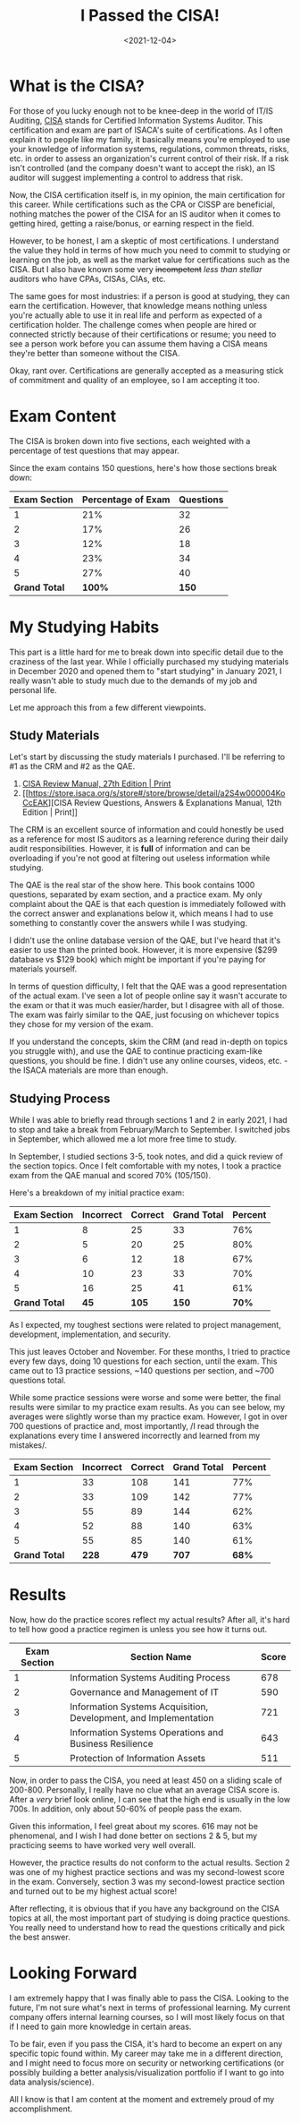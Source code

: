 #+date: <2021-12-04>
#+title: I Passed the CISA! 
#+description: 


* What is the CISA?

For those of you lucky enough not to be knee-deep in the world of IT/IS
Auditing, [[https://www.isaca.org/credentialing/cisa][CISA]] stands for
Certified Information Systems Auditor. This certification and exam are
part of ISACA's suite of certifications. As I often explain it to people
like my family, it basically means you're employed to use your knowledge
of information systems, regulations, common threats, risks, etc. in
order to assess an organization's current control of their risk. If a
risk isn't controlled (and the company doesn't want to accept the risk),
an IS auditor will suggest implementing a control to address that risk.

Now, the CISA certification itself is, in my opinion, the main
certification for this career. While certifications such as the CPA or
CISSP are beneficial, nothing matches the power of the CISA for an IS
auditor when it comes to getting hired, getting a raise/bonus, or
earning respect in the field.

However, to be honest, I am a skeptic of most certifications. I
understand the value they hold in terms of how much you need to commit
to studying or learning on the job, as well as the market value for
certifications such as the CISA. But I also have known some very
+incompetent+ /less than stellar/ auditors who have CPAs, CISAs, CIAs,
etc.

The same goes for most industries: if a person is good at studying, they
can earn the certification. However, that knowledge means nothing unless
you're actually able to use it in real life and perform as expected of a
certification holder. The challenge comes when people are hired or
connected strictly because of their certifications or resume; you need
to see a person work before you can assume them having a CISA means
they're better than someone without the CISA.

Okay, rant over. Certifications are generally accepted as a measuring
stick of commitment and quality of an employee, so I am accepting it
too.

* Exam Content

The CISA is broken down into five sections, each weighted with a
percentage of test questions that may appear.

Since the exam contains 150 questions, here's how those sections break
down:

| Exam Section  | Percentage of Exam | Questions |
|---------------+--------------------+-----------|
| 1             | 21%                | 32        |
| 2             | 17%                | 26        |
| 3             | 12%                | 18        |
| 4             | 23%                | 34        |
| 5             | 27%                | 40        |
| *Grand Total* | *100%*             | *150*     |

* My Studying Habits

This part is a little hard for me to break down into specific detail due
to the craziness of the last year. While I officially purchased my
studying materials in December 2020 and opened them to "start studying"
in January 2021, I really wasn't able to study much due to the demands
of my job and personal life.

Let me approach this from a few different viewpoints.

** Study Materials

Let's start by discussing the study materials I purchased. I'll be
referring to #1 as the CRM and #2 as the QAE.

1. [[https://store.isaca.org/s/store#/store/browse/detail/a2S4w000004KoCbEAK][CISA
   Review Manual, 27th Edition | Print]]
2. [[https://store.isaca.org/s/store#/store/browse/detail/a2S4w000004KoCcEAK][CISA
   Review Questions, Answers & Explanations Manual, 12th Edition |
   Print]]

The CRM is an excellent source of information and could honestly be used
as a reference for most IS auditors as a learning reference during their
daily audit responsibilities. However, it is *full* of information and
can be overloading if you're not good at filtering out useless
information while studying.

The QAE is the real star of the show here. This book contains 1000
questions, separated by exam section, and a practice exam. My only
complaint about the QAE is that each question is immediately followed
with the correct answer and explanations below it, which means I had to
use something to constantly cover the answers while I was studying.

I didn't use the online database version of the QAE, but I've heard that
it's easier to use than the printed book. However, it is more expensive
($299 database vs $129 book) which might be important if you're paying
for materials yourself.

In terms of question difficulty, I felt that the QAE was a good
representation of the actual exam. I've seen a lot of people online say
it wasn't accurate to the exam or that it was much easier/harder, but I
disagree with all of those. The exam was fairly similar to the QAE, just
focusing on whichever topics they chose for my version of the exam.

If you understand the concepts, skim the CRM (and read in-depth on
topics you struggle with), and use the QAE to continue practicing
exam-like questions, you should be fine. I didn't use any online
courses, videos, etc. - the ISACA materials are more than enough.

** Studying Process

While I was able to briefly read through sections 1 and 2 in early 2021,
I had to stop and take a break from February/March to September. I
switched jobs in September, which allowed me a lot more free time to
study.

In September, I studied sections 3-5, took notes, and did a quick review
of the section topics. Once I felt comfortable with my notes, I took a
practice exam from the QAE manual and scored 70% (105/150).

Here's a breakdown of my initial practice exam:

| Exam Section  | Incorrect | Correct | Grand Total | Percent |
|---------------+-----------+---------+-------------+---------|
| 1             | 8         | 25      | 33          | 76%     |
| 2             | 5         | 20      | 25          | 80%     |
| 3             | 6         | 12      | 18          | 67%     |
| 4             | 10        | 23      | 33          | 70%     |
| 5             | 16        | 25      | 41          | 61%     |
| *Grand Total* | *45*      | *105*   | *150*       | *70%*   |

As I expected, my toughest sections were related to project management,
development, implementation, and security.

This just leaves October and November. For these months, I tried to
practice every few days, doing 10 questions for each section, until the
exam. This came out to 13 practice sessions, ~140 questions per section,
and ~700 questions total.

While some practice sessions were worse and some were better, the final
results were similar to my practice exam results. As you can see below,
my averages were slightly worse than my practice exam. However, I got in
over 700 questions of practice and, most importantly, /I read through
the explanations every time I answered incorrectly and learned from my
mistakes/.

| Exam Section  | Incorrect | Correct | Grand Total | Percent |
|---------------+-----------+---------+-------------+---------|
| 1             | 33        | 108     | 141         | 77%     |
| 2             | 33        | 109     | 142         | 77%     |
| 3             | 55        | 89      | 144         | 62%     |
| 4             | 52        | 88      | 140         | 63%     |
| 5             | 55        | 85      | 140         | 61%     |
| *Grand Total* | *228*     | *479*   | *707*       | *68%*   |

* Results

Now, how do the practice scores reflect my actual results? After all,
it's hard to tell how good a practice regimen is unless you see how it
turns out.

| Exam Section | Section Name                                                     | Score |
|--------------+------------------------------------------------------------------+-------|
| 1            | Information Systems Auditing Process                             | 678   |
| 2            | Governance and Management of IT                                  | 590   |
| 3            | Information Systems Acquisition, Development, and Implementation | 721   |
| 4            | Information Systems Operations and Business Resilience           | 643   |
| 5            | Protection of Information Assets                                 | 511   |

Now, in order to pass the CISA, you need at least 450 on a sliding scale
of 200-800. Personally, I really have no clue what an average CISA score
is. After a /very/ brief look online, I can see that the high end is
usually in the low 700s. In addition, only about 50-60% of people pass
the exam.

Given this information, I feel great about my scores. 616 may not be
phenomenal, and I wish I had done better on sections 2 & 5, but my
practicing seems to have worked very well overall.

However, the practice results do not conform to the actual results.
Section 2 was one of my highest practice sections and was my
second-lowest score in the exam. Conversely, section 3 was my
second-lowest practice section and turned out to be my highest actual
score!

After reflecting, it is obvious that if you have any background on the
CISA topics at all, the most important part of studying is doing
practice questions. You really need to understand how to read the
questions critically and pick the best answer.

* Looking Forward

I am extremely happy that I was finally able to pass the CISA. Looking
to the future, I'm not sure what's next in terms of professional
learning. My current company offers internal learning courses, so I will
most likely focus on that if I need to gain more knowledge in certain
areas.

To be fair, even if you pass the CISA, it's hard to become an expert on
any specific topic found within. My career may take me in a different
direction, and I might need to focus more on security or networking
certifications (or possibly building a better analysis/visualization
portfolio if I want to go into data analysis/science).

All I know is that I am content at the moment and extremely proud of my
accomplishment.
